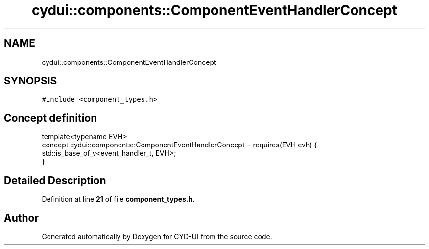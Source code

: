 .TH "cydui::components::ComponentEventHandlerConcept" 3 "CYD-UI" \" -*- nroff -*-
.ad l
.nh
.SH NAME
cydui::components::ComponentEventHandlerConcept
.SH SYNOPSIS
.br
.PP
.PP
\fC#include <component_types\&.h>\fP
.SH "Concept definition"
.PP 
.PP
.nf
template<typename EVH>
concept cydui::components::ComponentEventHandlerConcept =  requires(EVH evh) {
      std::is_base_of_v<event_handler_t, EVH>;
    }
.fi
.SH "Detailed Description"
.PP 
Definition at line \fB21\fP of file \fBcomponent_types\&.h\fP\&.
.SH "Author"
.PP 
Generated automatically by Doxygen for CYD-UI from the source code\&.
